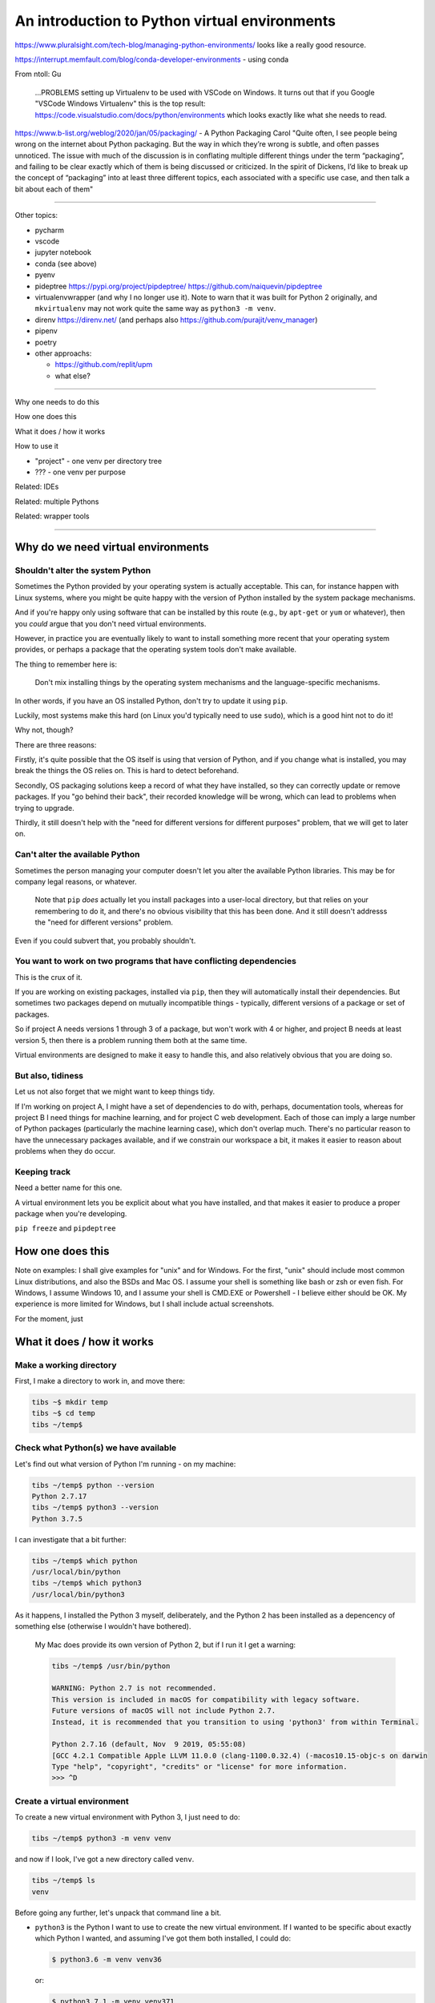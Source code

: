 ==============================================
An introduction to Python virtual environments
==============================================

https://www.pluralsight.com/tech-blog/managing-python-environments/ looks like
a really good resource.

https://interrupt.memfault.com/blog/conda-developer-environments - using conda

From ntoll:
Gu
   ...PROBLEMS setting up Virtualenv to be used with VSCode on
   Windows. It turns out that if you Google "VSCode Windows Virtualenv"
   this is the top result:
   https://code.visualstudio.com/docs/python/environments which looks
   exactly like what she needs to read.

https://www.b-list.org/weblog/2020/jan/05/packaging/ - A Python Packaging
Carol "Quite often, I see people being wrong on the internet about Python
packaging. But the way in which they’re wrong is subtle, and often passes
unnoticed. The issue with much of the discussion is in conflating multiple
different things under the term “packaging”, and failing to be clear exactly
which of them is being discussed or criticized. In the spirit of Dickens, I’d
like to break up the concept of “packaging” into at least three different
topics, each associated with a specific use case, and then talk a bit about
each of them"

-----------------------------------

Other topics:

* pycharm
* vscode
* jupyter notebook
* conda (see above)
* pyenv
* pideptree https://pypi.org/project/pipdeptree/ https://github.com/naiquevin/pipdeptree
* virtualenvwrapper (and why I no longer use it). Note to warn that it was
  built for Python 2 originally, and ``mkvirtualenv`` may not work quite the
  same way as ``python3 -m venv``.
* direnv https://direnv.net/ (and perhaps also https://github.com/purajit/venv_manager)
* pipenv
* poetry
* other approachs:

  * https://github.com/replit/upm
  * what else?

-----------------------------------

Why one needs to do this

How one does this

What it does / how it works

How to use it

* "project" - one venv per directory tree
* ??? - one venv per purpose

Related: IDEs
  
Related: multiple Pythons

Related: wrapper tools

-----------------------------------

Why do we need virtual environments
===================================

Shouldn't alter the system Python
---------------------------------

Sometimes the Python provided by your operating system is actually acceptable.
This can, for instance happen with Linux systems, where you might be quite
happy with the version of Python installed by the system package mechanisms.

And if you're happy only using software that can be installed by this route
(e.g., by ``apt-get`` or ``yum`` or whatever), then you *could* argue that you
don't need virtual environments.

However, in practice you are eventually likely to want to install something
more recent that your operating system provides, or perhaps a package that the
operating system tools don't make available.

The thing to remember here is:

  Don't mix installing things by the operating system mechanisms and the
  language-specific mechanisms.

In other words, if you have an OS installed Python, don't try to update it
using ``pip``.

Luckily, most systems make this hard (on Linux you'd typically need to use
``sudo``), which is a good hint not to do it!

Why not, though?

There are three reasons:

Firstly, it's quite possible that the OS itself is using that version of
Python, and if you change what is installed, you may break the things the OS
relies on. This is hard to detect beforehand.

Secondly, OS packaging solutions keep a record of what they have installed, so
they can correctly update or remove packages. If you "go behind their back",
their recorded knowledge will be wrong, which can lead to problems when trying
to upgrade.

Thirdly, it still doesn't help with the "need for different versions for
different purposes" problem, that we will get to later on.

Can't alter the available Python
--------------------------------

Sometimes the person managing your computer doesn't let you alter the
available Python libraries. This may be for company legal reasons, or
whatever.

    Note that ``pip`` *does* actually let you install packages into a
    user-local directory, but that relies on your remembering to do it,
    and there's no obvious visibility that this has been done. And it still
    doesn't addresss the "need for different versions" problem.

Even if you could subvert that, you probably shouldn't.

You want to work on two programs that have conflicting dependencies
-------------------------------------------------------------------

This is the crux of it.

If you are working on existing packages, installed via ``pip``, then they will
automatically install their dependencies. But sometimes two packages depend on
mutually incompatible things - typically, different versions of a package or
set of packages.

So if project A needs versions 1 through 3 of a package, but won't work with 4
or higher, and project B needs at least version 5, then there is a problem
running them both at the same time.

Virtual environments are designed to make it easy to handle this, and also
relatively obvious that you are doing so.

But also, tidiness
------------------

Let us not also forget that we might want to keep things tidy.

If I'm working on project A, I might have a set of dependencies to do with,
perhaps, documentation tools, whereas for project B I need things for machine
learning, and for project C web development. Each of those can imply a large
number of Python packages (particularly the machine learning case), which
don't overlap much. There's no particular reason to have the unnecessary
packages available, and if we constrain our workspace a bit, it makes it
easier to reason about problems when they do occur.

Keeping track
-------------
Need a better name for this one.

A virtual environment lets you be explicit about what you have installed, and
that makes it easier to produce a proper package when you're developing.

``pip freeze`` and ``pipdeptree``

How one does this
=================

Note on examples: I shall give examples for "unix" and for Windows. For the
first, "unix" should include most common Linux distributions, and also the
BSDs and Mac OS. I assume your shell is something like bash or zsh or even
fish. For Windows, I assume Windows 10, and I assume your shell is CMD.EXE or
Powershell - I believe either should be OK. My experience is more limited for
Windows, but I shall include actual screenshots.

For the moment, just

What it does / how it works
===========================

Make a working directory
------------------------

First, I make a directory to work in, and move there:

.. code:: bash

  tibs ~$ mkdir temp
  tibs ~$ cd temp
  tibs ~/temp$

Check what Python(s) we have available
--------------------------------------
.. show the new prompt
Let's find out what version of Python I'm running - on my machine:

.. code:: bash

  tibs ~/temp$ python --version
  Python 2.7.17
  tibs ~/temp$ python3 --version
  Python 3.7.5

I can investigate that a bit further:

.. code:: bash

  tibs ~/temp$ which python
  /usr/local/bin/python
  tibs ~/temp$ which python3
  /usr/local/bin/python3

As it happens, I installed the Python 3 myself, deliberately, and the Python 2
has been installed as a depencency of something else (otherwise I wouldn't
have bothered).

  My Mac does provide its own version of Python 2, but if I run it I get a
  warning:

  .. code:: bash

    tibs ~/temp$ /usr/bin/python

    WARNING: Python 2.7 is not recommended.
    This version is included in macOS for compatibility with legacy software.
    Future versions of macOS will not include Python 2.7.
    Instead, it is recommended that you transition to using 'python3' from within Terminal.

    Python 2.7.16 (default, Nov  9 2019, 05:55:08)
    [GCC 4.2.1 Compatible Apple LLVM 11.0.0 (clang-1100.0.32.4) (-macos10.15-objc-s on darwin
    Type "help", "copyright", "credits" or "license" for more information.
    >>> ^D

Create a virtual environment
----------------------------

To create a new virtual environment with Python 3, I just need to do:

.. code:: bash

  tibs ~/temp$ python3 -m venv venv

and now if I look, I've got a new directory called ``venv``.

.. code:: bash

  tibs ~/temp$ ls
  venv

Before going any further, let's unpack that command line a bit.

* ``python3`` is the Python I want to use to create the new virtual
  environment. If I wanted to be specific about exactly which Python I wanted,
  and assuming I've got them both installed, I could do:

  .. code:: bash

    $ python3.6 -m venv venv36

  or:

  .. code:: bash

    $ python3.7.1 -m venv venv371

* ``-m venv`` tells Python to load the ``venv`` module and run it.

  The Python standard library comes with several modules that you can run in
  this way. They all end with code like:

  .. code:: python

    if __name__ == '__main__':
        do_something()

  In the case of ``venv.py``, that "do something" is to create the setup for a
  virtual environment for this particular Python.

* ``venv`` is the name of the directory to create which will hold the
  "workings" of the virtual environment. I'll talk about how to choose a name
  for this directory, and where to put it, later on, but for now the name
  ``venv`` is fairly self-explanatory, and the default place, the current
  directory, is what we want.

Activate the virtual environment
--------------------------------

Now, *creating* that directory hasn't done anything else. In particular, it
hasn't activated the virtual environment.

  I am embarrased to acknowledge how many times I've forgotten that!

The next thing we need to do differs slightly depending on what shell we are
using. For bash and zsh, it's simply:

.. code:: bash

   tibs ~/temp$ source venv/bin/activate

If you're old fashioned and use csh, then you should do:

.. code:: bash

   tibs ~/temp$ source venv/bin/activate.csh

and if you use fish (as I do) then you do

.. code:: bash

   tibs ~/temp$ source venv/bin/activate.fish
   
Note that it **will not work** to do:

.. code:: bash

   tibs ~/temp$ venv/bin/activate

even though that *sounds* more sensible.

  I always write the activation command using ``source``, even though most
  shells also allow abbreviating that to ``.`` (dot / period). Since it's hard
  enough to remember that it needs to be sourced, I prefer the longer/more
  obvious form.

On Windows, if you're using CMD.EXE, you do::

  > venv\Scripts\activate.bat

and if you're using Powershell you do::

  PS > venv\Scripts\Activate.ps1

..

  Yes, windows works differently, so there's no equivalent to
  ``source``. Which is nice.

In all cases, the next prompt should now start with ``(venv)`` - that is, the
name of the virtual environment directory, in parentheses.

For instance, in my case::

.. code:: bash

  tibs ~/temp$ source venv/bin/activate.fish
  (venv) tibs ~/temp$

Working in a virtual environment
--------------------------------

So our prompt now says::

.. code:: bash

  (venv) tibs ~/temp$

or something like that. What does that give us?

Well, the first thing is to make it more obvious what Python we're using.
Specifically:

.. code:: bash

  (venv) tibs ~/temp$ python3 --version
  Python 3.7.5
  (venv) tibs ~/temp$ python --version
  Python 3.7.5

That is, the ``python3`` command gives us Python 3.7.5, the Python we used to
create the venv, but now the ``python`` command does as well.

We'll go into why that is later on, but for the moment, it's enough to notice
that both of those commands point "inside" the virtual environment directory:

.. code:: bash

  (venv) tibs ~/temp$ which python3
  /Users/tibs/temp/venv/bin/python3
  (venv) tibs ~/temp$ which python
  /Users/tibs/temp/venv/bin/python

not to the "original" locations.
   
...and actually, the same has been done for ``pip`` and ``pip3`` as well,
which makes of new packages installation just that bit easier.

Deactivating a virtual environment
----------------------------------

Whatever shell or OS you are using, you just use the ``deactivate`` command to
deactivate it:

.. code:: bash

  (venv) tibs ~/temp$ deactivate
  tibs ~/temp$

Using our virtual environment
-----------------------------

So let's install something into our virtual environment.

First, we need to remember to re-activate it:

.. code:: bash

  tibs ~/temp$ source venv/bin/activate.fish
  (venv) tibs ~/temp$

and then we can install a package:

.. code:: bash

  (venv) tibs ~/temp$ pip install pypercard
  Collecting pypercard
    Downloading https://files.pythonhosted.org/packages/9c/fb/1bf28a95e9faaecc9e22dd3a075d7b525a0958c360de2cde0894be1e1834/pypercard-0.0.1a4-py3-none-any.whl
  Collecting Kivy==1.11.1 (from pypercard)
    Downloading https://files.pythonhosted.org/packages/0f/51/1fdcd05217919e77016f8f241d19a87d1d15cf1c074d78a6f3c5ca44198b/Kivy-1.11.1-cp37-cp37m-macosx_10_6_intel.macosx_10_9_intel.macosx_10_9_x86_64.macosx_10_10_intel.macosx_10_10_x86_64.whl (6.9MB)
      |████████████████████████████████| 7.0MB 4.7MB/s
  Collecting Kivy-Garden==0.1.4 (from pypercard)
    Downloading https://files.pythonhosted.org/packages/7d/68/decaee596ff8168a39432eb3949fc7c0be952ebb9467806823bffc165d48/kivy-garden-0.1.4.tar.gz
  Collecting pygments (from Kivy==1.11.1->pypercard)
    Downloading https://files.pythonhosted.org/packages/be/39/32da3184734730c0e4d3fa3b2b5872104668ad6dc1b5a73d8e477e5fe967/Pygments-2.5.2-py2.py3-none-any.whl (896kB)
      |████████████████████████████████| 901kB 1.3MB/s
  Collecting docutils (from Kivy==1.11.1->pypercard)
    Downloading https://files.pythonhosted.org/packages/81/44/8a15e45ffa96e6cf82956dd8d7af9e666357e16b0d93b253903475ee947f/docutils-0.16-py2.py3-none-any.whl (548kB)
      |████████████████████████████████| 552kB 2.5MB/s
  Collecting requests (from Kivy-Garden==0.1.4->pypercard)
    Downloading https://files.pythonhosted.org/packages/51/bd/23c926cd341ea6b7dd0b2a00aba99ae0f828be89d72b2190f27c11d4b7fb/requests-2.22.0-py2.py3-none-any.whl (57kB)
      |████████████████████████████████| 61kB 5.3MB/s
  Collecting idna<2.9,>=2.5 (from requests->Kivy-Garden==0.1.4->pypercard)
    Downloading https://files.pythonhosted.org/packages/14/2c/cd551d81dbe15200be1cf41cd03869a46fe7226e7450af7a6545bfc474c9/idna-2.8-py2.py3-none-any.whl (58kB)
      |████████████████████████████████| 61kB 6.0MB/s
  Collecting certifi>=2017.4.17 (from requests->Kivy-Garden==0.1.4->pypercard)
    Downloading https://files.pythonhosted.org/packages/b9/63/df50cac98ea0d5b006c55a399c3bf1db9da7b5a24de7890bc9cfd5dd9e99/certifi-2019.11.28-py2.py3-none-any.whl (156kB)
      |████████████████████████████████| 163kB 2.3MB/s
  Collecting urllib3!=1.25.0,!=1.25.1,<1.26,>=1.21.1 (from requests->Kivy-Garden==0.1.4->pypercard)
    Downloading https://files.pythonhosted.org/packages/b4/40/a9837291310ee1ccc242ceb6ebfd9eb21539649f193a7c8c86ba15b98539/urllib3-1.25.7-py2.py3-none-any.whl (125kB)
      |████████████████████████████████| 133kB 1.5MB/s
  Collecting chardet<3.1.0,>=3.0.2 (from requests->Kivy-Garden==0.1.4->pypercard)
    Downloading https://files.pythonhosted.org/packages/bc/a9/01ffebfb562e4274b6487b4bb1ddec7ca55ec7510b22e4c51f14098443b8/chardet-3.0.4-py2.py3-none-any.whl (133kB)
      |████████████████████████████████| 143kB 1.5MB/s
  Installing collected packages: pygments, docutils, idna, certifi, urllib3, chardet, requests, Kivy-Garden, Kivy, pypercard
    Running setup.py install for Kivy-Garden ... done
  Successfully installed Kivy-1.11.1 Kivy-Garden-0.1.4 certifi-2019.11.28 chardet-3.0.4 docutils-0.16 idna-2.8 pygments-2.5.2 pypercard-0.0.1a4 requests-2.22.0 urllib3-1.25.7
  WARNING: You are using pip version 19.2.3, however version 19.3.1 is available.
  You should consider upgrading via the 'pip install --upgrade pip' command.

Hmm. Perhaps something smaller would have been a good idea.

Anyway, that's also given us some good advice. When we create a virtual
environment, it puts a version of ``pip`` into it for us, but it only knows
about the version that comes with that version of Python.

  Interesting aside: you can do ``python3 -m pip`` to use that specific ``pip``

Anyway, it's telling us there is a more recent version of ``pip``, and
generally we want to use the most recent version, so let's update it as we
were told:

.. code:: bash

  (venv) tibs ~/temp$ pip install --upgrade pip
  Collecting pip
    Downloading https://files.pythonhosted.org/packages/00/b6/9cfa56b4081ad13874b0c6f96af8ce16cfbc1cb06bedf8e9164ce5551ec1/pip-19.3.1-py2.py3-none-any.whl (1.4MB)
      |████████████████████████████████| 1.4MB 1.5MB/s
  Installing collected packages: pip
    Found existing installation: pip 19.2.3
      Uninstalling pip-19.2.3:
        Successfully uninstalled pip-19.2.3
  Successfully installed pip-19.3.1

Let's check what we've done:

.. code:: bash

  (venv) tibs ~/temp$ pip --version
  pip 19.3.1 from /Users/tibs/temp/venv/lib/python3.7/site-packages/pip (python 3.7)

and to prove we've got the package installed:

.. code:: bash

  (venv) tibs ~/temp$ python                                                                                             I
  Python 3.7.5 (default, Nov  1 2019, 02:16:32)
  [Clang 11.0.0 (clang-1100.0.33.8)] on darwin
  Type "help", "copyright", "credits" or "license" for more information.
  >>> import pypercard
  [WARNING] [Config      ] Older configuration version detected (0 instead of 21)
  [WARNING] [Config      ] Upgrading configuration in progress.
  [INFO   ] [Logger      ] Record log in /Users/tibs/.kivy/logs/kivy_20-01-19_0.txt
  [INFO   ] [Kivy        ] v1.11.1
  [INFO   ] [Kivy        ] Installed at "/Users/tibs/temp/venv/lib/python3.7/site-packages/kivy/__init__.py"
  [INFO   ] [Python      ] v3.7.5 (default, Nov  1 2019, 02:16:32)
  [Clang 11.0.0 (clang-1100.0.33.8)]
  [INFO   ] [Python      ] Interpreter at "/Users/tibs/temp/venv/bin/python"
  [INFO   ] [Factory     ] 184 symbols loaded
  [INFO   ] [Image       ] Providers: img_tex, img_imageio, img_dds, img_sdl2, img_gif (img_pil, img_ffpyplayer ignored)
  [INFO   ] [Audio       ] Providers: audio_sdl2 (audio_ffpyplayer, audio_avplayer ignored)
  [INFO   ] [Window      ] Provider: sdl2
  [INFO   ] [GL          ] Using the "OpenGL ES 2" graphics system
  [INFO   ] [GL          ] Backend used <sdl2>
  [INFO   ] [GL          ] OpenGL version <b'2.1 ATI-3.4.19'>
  [INFO   ] [GL          ] OpenGL vendor <b'ATI Technologies Inc.'>
  [INFO   ] [GL          ] OpenGL renderer <b'AMD Radeon R9 M295X OpenGL Engine'>
  [INFO   ] [GL          ] OpenGL parsed version: 2, 1
  [INFO   ] [GL          ] Shading version <b'1.20'>
  [INFO   ] [GL          ] Texture max size <16384>
  [INFO   ] [GL          ] Texture max units <16>
  [INFO   ] [Window      ] auto add sdl2 input provider
  [INFO   ] [Window      ] virtual keyboard not allowed, single mode, not docked
  [INFO   ] [Text        ] Provider: sdl2
  >>>

.. code:: bash

  (venv) tibs ~/temp$ deactivate
  tibs ~/temp$

As you can see, this puts the prompt back to normal as well.

And also:

.. code:: bash

  tibs ~/temp$ python --version
  Python 2.7.17
  tibs ~/temp$                                                                                                           I
  tibs ~/temp$ pip --version
  pip 19.3.1 from /usr/local/lib/python2.7/site-packages/pip (python 2.7)
  tibs ~/temp$                                                                                                           I
  tibs ~/temp$ python3
  Python 3.7.5 (default, Nov  1 2019, 02:16:32)
  [Clang 11.0.0 (clang-1100.0.33.8)] on darwin
  Type "help", "copyright", "credits" or "license" for more information.
  >>> import pypercard
  Traceback (most recent call last):
    File "<stdin>", line 1, in <module>
  ModuleNotFoundError: No module named 'pypercard'
  >>>

In other words, the changes we made in the virtual environment have "gone
away".

And, if we reactivate, they will "come back" again.

How it works
============

(what is in the ``venv`` directory)

.. code:: bash

  tibs ~/temp$ ls -F venv
  bin/        include/    lib/        pyvenv.cfg

.. code:: bash

  tibs ~/temp$ more venv/pyvenv.cfg
  home = /usr/local/bin
  include-system-site-packages = false
  version = 3.7.5

.. code:: bash

  tibs ~/temp$ ls -F venv/bin/
  __pycache__/            pip*                    rst2latex.py*
  activate                pip3*                   rst2man.py*
  activate.csh            pip3.7*                 rst2odt.py*
  activate.fish           pygmentize*             rst2odt_prepstyles.py*
  chardetect*             python@                 rst2pseudoxml.py*
  easy_install*           python3@                rst2s5.py*
  easy_install-3.7*       rst2html.py*            rst2xetex.py*
  garden*                 rst2html4.py*           rst2xml.py*
  garden.bat*             rst2html5.py*           rstpep2html.py*

.. code:: bash

  tibs ~/temp$ ls -l venv/bin/python
  lrwxr-xr-x  1 tibs  staff  7 19 Jan 16:50 venv/bin/python -> python3
  tibs ~/temp$ ls -l venv/bin/python3
  lrwxr-xr-x  1 tibs  staff  22 19 Jan 16:50 venv/bin/python3 -> /usr/local/bin/python3

.. code:: bash

  tibs ~/temp$ ls venv/include

.. code:: bash

  tibs ~/temp$ ls -F venv/lib
  python3.7/
  tibs ~/temp$ ls -F venv/lib/python3.7
  site-packages/

.. code:: bash

  tibs ~/temp$ ls -F venv/lib/python3.7/site-packages
  Kivy-1.11.1.dist-info/                  kivy/
  Kivy_Garden-0.1.4-py3.7.egg-info/       pip/
  Pygments-2.5.2.dist-info/               pip-19.3.1.dist-info/
  __pycache__/                            pkg_resources/
  certifi/                                pygments/
  certifi-2019.11.28.dist-info/           pypercard/
  chardet/                                pypercard-0.0.1a4.dist-info/
  chardet-3.0.4.dist-info/                requests/
  docutils/                               requests-2.22.0.dist-info/
  docutils-0.16.dist-info/                setuptools/
  easy_install.py                         setuptools-41.2.0.dist-info/
  garden/                                 urllib3/
  idna/                                   urllib3-1.25.7.dist-info/
  idna-2.8.dist-info/

By contrast, if I create another virtual environment (``venv2``) and don't
install anything in it, *its* ``venv2/lib`` looks like:

.. code:: bash

  tibs ~/temp$ ls -F venv2/lib/python3.7/site-packages/
  __pycache__/                    pkg_resources/
  easy_install.py                 setuptools/
  pip/                            setuptools-41.2.0.dist-info/
  pip-19.2.3.dist-info/

Where to put the venv directory
===============================

"project" - one venv per directory tree
---------------------------------------

This is a natural way to work - for instance, to have a ``~/work`` directory,
and inside it a sub-directory for each project, and each of those contains its
own ``venv``.

When you ``cd`` into a directory, you activate its virtual environment.

This works well if you use one terminal window per project, and also works
well with IDEs, which generally like to identify a project directory tree.

There are also tools like ``direnv`` (??) which will facilitate this by
actually starting up the virtualenv when you ``cd`` into the directory tree.

One of the reasons this works well is it makes it fairly easy to remember
which virtual environment you *should* be using.

I've used this at work, where my Python code tended to be organised in this
manner.

This is also the sort of way of working that both ``pipenv`` and ``poetry``
encourage, because they look in the current directory and "upwards" to find
the specification of which virtual environment to use. Regardless, both
(certainly ``pipenv``) keep the actual virtual environment directories in a
central place - this makes it easier for the programs to manage them.

"environment" - one venv per purpose
------------------------------------

  (The name "environment" isn't as good a name for this, but it will do.)

This works well if you like to keep one setup for each type of work.

For instance, one environment for documentation work (docutils, sphinx, etc.),
regardless of where it is. Perhaps another for using numpy/scipy and so on.

I've tended to use this arrangement more at home.

This relies a lot more no actually keeping an eye on the prompt, to make sure
that the right virtual environment for the current purpose is in force.

If you're working this way, you almost certainly want to keep the virtual
environment directories in a central place. On Linux this would typically be
in ``~/venv/`` or ``~/.venv/`` or perhaps somewhere like ``~/local/share/virtualenvs/``.

``python3 -m venv help``
========================

Note that ``python3 -m venv`` works like a "proper" command, in that it can
take a variety of arguments, and even has help:

.. code:: bash

  $ python3 -m venv --help
  usage: venv [-h] [--system-site-packages] [--symlinks | --copies] [--clear]
              [--upgrade] [--without-pip] [--prompt PROMPT]
              ENV_DIR [ENV_DIR ...]

  Creates virtual Python environments in one or more target directories.

  positional arguments:
    ENV_DIR               A directory to create the environment in.

  optional arguments:
    -h, --help            show this help message and exit
    --system-site-packages
                          Give the virtual environment access to the system
                          site-packages dir.
    --symlinks            Try to use symlinks rather than copies, when symlinks
                          are not the default for the platform.
    --copies              Try to use copies rather than symlinks, even when
                          symlinks are the default for the platform.
    --clear               Delete the contents of the environment directory if it
                          already exists, before environment creation.
    --upgrade             Upgrade the environment directory to use this version
                          of Python, assuming Python has been upgraded in-place.
    --without-pip         Skips installing or upgrading pip in the virtual
                          environment (pip is bootstrapped by default)
    --prompt PROMPT       Provides an alternative prompt prefix for this
                          environment.

  Once an environment has been created, you may wish to activate it, e.g. by
  sourcing an activate script in its bin directory.

Awkward questions
=================

What happens if create a virtual environment while I've got one activated?
--------------------------------------------------------------------------

Can I (deliberately) create a virtual environment that depends on another?
--------------------------------------------------------------------------

Yes.

How do I stop ``pip`` from installing outside a virtual environment?
--------------------------------------------------------------------

Quite an important question, actually.

``pip freeze``
==============


The venv directory and version control systems
==============================================

Broadly, don't commit the ``venv`` directory to your version control
system. It doesn't contain anything portable (by definition).

If you're using git, then you may want to add a rule to your ``.gitignore``
file - for instance::

  /venv/

(altering to match the actual name of the directory).


  **Is the next bit good advice?**
  
  *However* if your git repository is shared with anyone else, you might not
  want to assume that everyone uses the same venv directory name. In that case,
  it may be to put it into a top-level ``.gitignore`` (e.g., ``~/.gitignore``)
  instead.

The ``--system-site-packages`` switch
=====================================


Related: IDEs
=============

VSCode
------

If you are editing a Python file, the Python interpreter being used is shown
at the bottom left of the screen.

If you click on that, then you will be shown a list of available Python
interpreters, and that will include those provided by your virtual
environments.

The page https://code.visualstudio.com/docs/python/environments explains how
it decides where to look, and also how to specify a Python interpreter that it
cannout automatically find.

If you are working with a "workspace", then it will automatically find a
``.venv`` directory in that workspace.

.. note:: To add new locations to look for virtual environments, go to the
   Settings in VSCode and search for "virtual". This seems to allow setting
   particular directories in your home directory, or specific directories
   elsewhere.

   .. image:: images/vscode-venv-folders.png


PyCharm
-------

PyCharm always things in terms of "projects". 

When setting up the Pytho interpreter for use in a PyCharm project, you need
to specify the full path to the Python executable. So, for instance::

  ~/tibs/temp/venv/bin/python3

(When I'm writing this (January 2020), PyCharm has explicit support for conda
and the older ``virtualenv`` mechanism, but not for the modern ``python3 -m
venv`` style of virtual environment, so you have to help it a bit.)

Atom
----

There appear to be more than one packages that support virtual environments
for Python in atom. I'm assuimg that if you use atom you know your way around
the package system.

Jupyter notebook
----------------

The simplest thing to do is to create your virtual environment, then install
jupyter notebook within it. When you run that jupyter notebook, it will
automatically use the Python it was installed for.

For instance::

  $ source .venv/bin/activate
  $ pip install jupyter
  $ jupyter notebook

It *is* possible to run multiple Python "backends" for Jupyter notebook, but
that's a bit beyond this document.

Related: multiple Pythons
=========================

How to build more than one Python

* homebrew only (really) supports one Python per version (or maybe even one
  per major version)
* ``pyenv`` to build other Pythons. Complementary to virtual environments.
* Still recommend using virtual environments for those separate Pythons!

Related: wrapper tools
======================

**Actually, probably promote this to just after the main venv stuff?**

Common points:

* Maybe work for Python 2 as well
* Maybe (because of that) create a Pyton 2 - style virtual environment, which
  can cause probems in some corner cases
* Tend (?) to keep the virtual environment directories in one central place,
  rather than in individual "project" directories
* May stop one needing to say ``source``
* If you want a different Python (than the one the tool is installed for? -
  might be non-obvious), you have to name it explicitly, and that's easy to
  forget. That's not possible with the ``python3 -m venv`` approach
  (obviously).
* May give you other benefits (i.e., pipenv and poetry do other things, like
  providing a list of packages installed and a lockfile)
* Document which work on Windows (if any do not)

virtualenv
----------

* Are there particulr benefits (apart, maybe, from not having to remmember
  ``source``)?
* How much does it differ from just doing ``python3 -m venv``?

PyCharm support

virtualenvwrapper
-----------------

``mkvirtualenv``

pipenv
------

``pipenv init`` and ``pipenv shell``

* where it keeps the virtual environment, and how it names it
* does it work on windows?
* its intended purpose
* conformity with the future of Python packaging (toml files)
* Python 2 / 3 compatibility and the effects of that

and for pipenv in particular, the "political" history

poetry
------

``poetry init`` and ``poetry shell``

* where it keeps the virtual environment, and how it names it
* does it work on windows?
* its intended purpose
* conformity with the future of Python packaging (toml files)
* Python 2 / 3 compatibility and the effects of that

Other things
============

That dratted ``source``
=======================

As I said earlier, it can be hard to remember that you have to ``source`` the
activation script on unices. You can get around that by defining a shell
function to do the work instead. In fish, this is as simple as creating a file
called ``~/.config/fish/functions/workon.fish`` that contains::

  function workon --description "Activate Python virtualenv for named environment"

      # Assumes the virtual environment is in ~/.venv
      # So create a new virtual environment in the normal manner::
      #
      #  $ python3 -m venv ~/.venv/<name>
      #
      # where <name> is the virtual environment name.

      if test (count $argv) != 1
          echo "workon takes a single argument"
          echo "  --list to list the virtual environments in ~/.venv"
          echo "  <name> to source ~/.venv/<name>/bin/activate.fish"
          return
      end

      if contains -- --list $argv
          # Just list the available environments
          ls $HOME/.venv
          return
      end

      source $HOME/.venv/$argv[1]/bin/activate.fish
  end

although clearly there are a lot of assumptions baked into that particular
function!

Bash functions aren't as nice, but should still (**check**) be able to do a
similar job.

On the whole, though, it's really just as easy to do it the longer way.

Windows virtual machine
=======================

.. Super secure information(!)

   * password: sausages
   * first pet's name: first
   * city where I was born: city
   * first school: school

The version of Windows I got as a trial version was not recent enough to
prompt me to get Python when I typed ``python`` at the CMD.EXE prompt, so I
did have to go to the Microsoft App Store and install it myself. Not a
problem.

::

  C:\Users\Tibs>mkdir temp
  C:\Users\Tibs>cd temp

Python is Python 3;

.. image:: images/ScreenshotWindows0a.png

::

  C:\Users\Tibs\temp>python3 -m venv venv

or the same command line as a picture:
  
.. image:: images/ScreenshotWindows0b.png

The new ``venv`` directory is much like that on unix, but there is a
``Scripts`` directory, instead of the ``bin`` directory:

.. image:: images/ScreenshowWindows1.png

And as on unix we have a ``pyvenv.cfg`` which describes the virtual
environment:
           
.. image:: images/ScreenshotWindows2.png

In the ``Scripts`` directory, we have:

.. image:: images/ScreenshotWindwows3.png

When we ``activate`` (no need for the ``source``), we get the prompt altered,
just as on unix:

.. image:: images/ScreenshotWindows4.png

We don't yet have ``requests`` installed for this Python:

.. image:: images/ScreenshotWindows5.png

but if we do::

  >pip install requests

we get the normal output, and it also (as for unix) tells us we might want to
upgrade pip.

Now ``requests`` is available:

.. image:: images/ScreenshotWindows6.png

and the ``site-packages`` library in the ``venv`` has gone from:

.. image:: images/ScreenshotWindows7.png

to:

.. image:: images/ScreenshotWindows8.png

